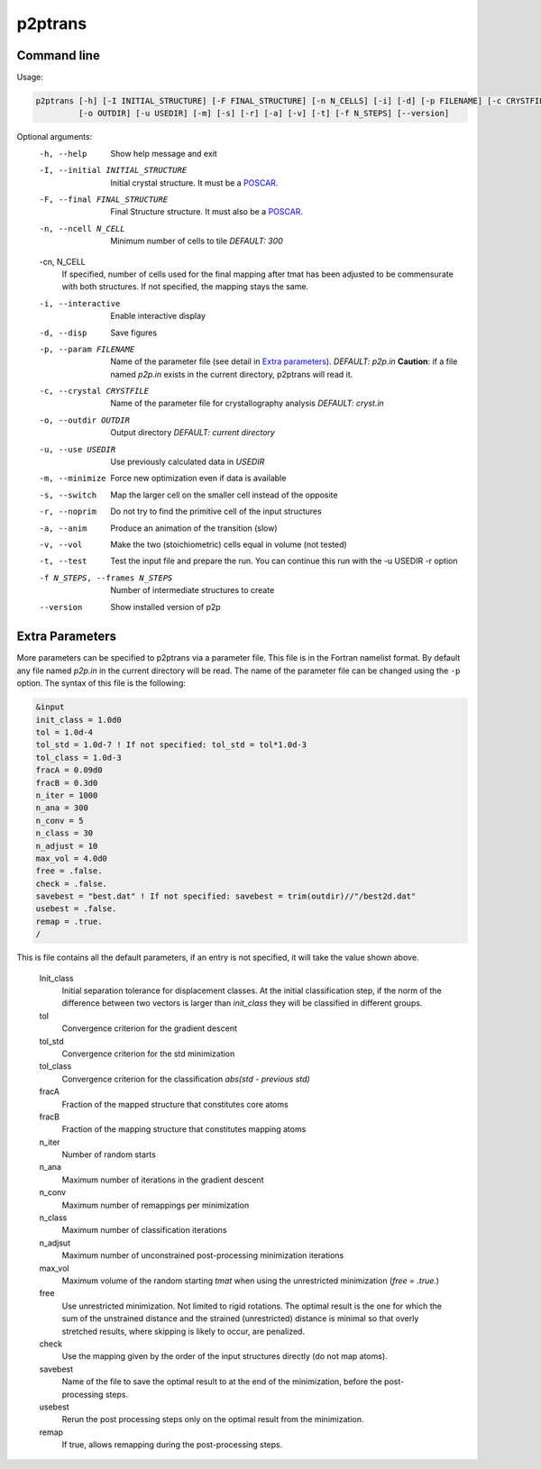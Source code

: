 p2ptrans
========

Command line
^^^^^^^^^^^^

Usage:

.. code-block:: console

   p2ptrans [-h] [-I INITIAL_STRUCTURE] [-F FINAL_STRUCTURE] [-n N_CELLS] [-i] [-d] [-p FILENAME] [-c CRYSTFILE]
            [-o OUTDIR] [-u USEDIR] [-m] [-s] [-r] [-a] [-v] [-t] [-f N_STEPS] [--version]


Optional arguments:
  -h, --help            Show help message and exit
  -I, --initial INITIAL_STRUCTURE
                        Initial crystal structure. It must be a `POSCAR <https://www.vasp.at/wiki/index.php/Input>`_.
  -F, --final FINAL_STRUCTURE
                        Final Structure structure. It must also be a `POSCAR <https://www.vasp.at/wiki/index.php/Input>`_.
  -n, --ncell N_CELL
                        Minimum number of cells to tile *DEFAULT: 300*
  -cn, N_CELL
                        If specified, number of cells used for the final mapping after tmat has been adjusted to be commensurate with both structures. If not specified, the mapping stays the same.
  -i, --interactive     Enable interactive display
  -d, --disp            Save figures
  -p, --param FILENAME
                        Name of the parameter file (see detail in `Extra parameters`_). *DEFAULT: p2p.in* **Caution**: if a file named *p2p.in* exists in the current directory, p2ptrans will read it.
  -c, --crystal CRYSTFILE
                        Name of the parameter file for crystallography analysis *DEFAULT: cryst.in*
  -o, --outdir OUTDIR
                        Output directory *DEFAULT: current directory*
  -u, --use USEDIR      Use previously calculated data in *USEDIR*
  -m, --minimize        Force new optimization even if data is available
  -s, --switch          Map the larger cell on the smaller cell instead of the opposite
  -r, --noprim          Do not try to find the primitive cell of the input structures
  -a, --anim            Produce an animation of the transition (slow)
  -v, --vol             Make the two (stoichiometric) cells equal in volume (not tested)
  -t, --test            Test the input file and prepare the run. You can continue this run
                        with the -u USEDIR -r option
  -f N_STEPS, --frames N_STEPS
                        Number of intermediate structures to create
  --version             Show installed version of p2p



Extra Parameters
^^^^^^^^^^^^^^^^

More parameters can be specified to p2ptrans via a parameter file. This file is in the Fortran namelist format. By default any file named *p2p.in* in the current directory will be read. The name of the parameter file can be changed using the ``-p`` option. The syntax of this file is the following:

.. code-block:: fortran

   &input
   init_class = 1.0d0
   tol = 1.0d-4
   tol_std = 1.0d-7 ! If not specified: tol_std = tol*1.0d-3
   tol_class = 1.0d-3
   fracA = 0.09d0
   fracB = 0.3d0
   n_iter = 1000
   n_ana = 300
   n_conv = 5
   n_class = 30
   n_adjust = 10
   max_vol = 4.0d0
   free = .false.
   check = .false.
   savebest = "best.dat" ! If not specified: savebest = trim(outdir)//"/best2d.dat"
   usebest = .false.
   remap = .true.
   /

This is file contains all the default parameters, if an entry is not specified, it will take the value shown above.

  Init_class
               Initial separation tolerance for displacement classes. At the initial classification step, if the norm of the difference between two vectors is larger than *init_class* they will be classified in different groups.
  tol
               Convergence criterion for the gradient descent
  tol_std
               Convergence criterion for the std minimization
  tol_class
               Convergence criterion for the classification *abs(std - previous std)*
  fracA
               Fraction of the mapped structure that constitutes core atoms
  fracB
               Fraction of the mapping structure that constitutes mapping atoms
  n_iter
               Number of random starts
  n_ana
               Maximum number of iterations in the gradient descent
  n_conv
               Maximum number of remappings per minimization
  n_class
               Maximum number of classification iterations
  n_adjsut
               Maximum number of unconstrained post-processing minimization iterations
  max_vol
               Maximum volume of the random starting *tmat* when using the unrestricted minimization (*free = .true.*)
  free
               Use unrestricted minimization. Not limited to rigid rotations. The optimal result is the one for which the sum of the unstrained distance and the strained (unrestricted) distance is minimal so that overly stretched results, where skipping is likely to occur, are penalized.
  check
               Use the mapping given by the order of the input structures directly (do not map atoms).
  savebest
               Name of the file to save the optimal result to at the end of the minimization, before the post-processing steps.
  usebest
               Rerun the post processing steps only on the optimal result from the minimization.
  remap
               If true, allows remapping during the post-processing steps.
	       
	  






